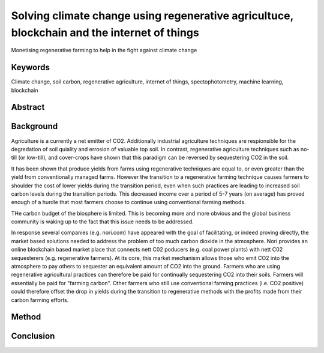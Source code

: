 Solving climate change using regenerative agricultuce, blockchain and the internet of things
============================================================================================
Monetising regenerative farming to help in the fight against climate change

Keywords
--------
Climate change, soil carbon, regenerative agriculture, internet of things,
spectophotometry, machine learning, blockchain

Abstract
--------



Background
----------
Agriculture is a currently a net emitter of CO2. Additionally
industrial agriculture techniques are respionsible for the
degredation of soil quiality and errosion of valuable top soil. In
contrast, regenerative agriculture techniques such as no-till (or low-till),
and cover-crops have shown that this paradigm can be reversed by
sequestering CO2 in the soil.

It has been shown that produce yields from farms using regenerative techniques
are equal to, or even greater than the yield from conventionally managed
farms. However the transition to a regenerative farming technique causes
farmers to shoulder the cost of lower yields during the transition period, even
when such practices are leading to increased soil carbon levels during the
transition periods. This decreased income over a period of 5-7 years (on
average) has proved enough of a hurdle that most farmers choose to continue
using conventional farming methods.

THe carbon budget of the biosphere is limited. This is becoming more and more
obvious and the global business community is waking up to the fact that this
issue needs to be addressed.

In response several companies (e.g. nori.com) have appeared with the goal of
facilitating, or indeed proving directly, the market based solutions needed
to address the problem of too much carbon dioxide in the atmosphere. Nori
provides an online blockchain based market place that connects nett C02
poducers (e.g. coal power plants) with nett C02 sequesterers (e.g.
regenerative farmers). At its core, this market mechanism allows those who emit
CO2 into the atmosphere to pay others to sequester an equivalent amount of
CO2 into the ground. Farmers who are using regenerative agricultural
practices can therefore be paid for continually sequestering CO2 into their
soils. Farmers will essentially be paid for "farming carbon". Other farmers
who still use conventional farming practices (i.e. CO2 positive) could
therefore offset the drop in yields during the transition to regenerative
methods with the profits made from their carbon farming efforts.







Method
------





Conclusion
----------


